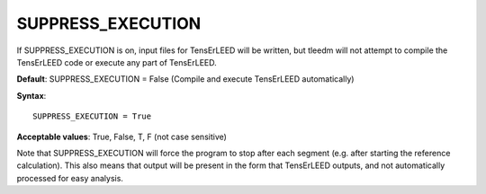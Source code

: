 .. _suppress_exe:

SUPPRESS_EXECUTION
==================

If SUPPRESS_EXECUTION is on, input files for TensErLEED will be written, but tleedm will not attempt to compile the TensErLEED code or execute any part of TensErLEED.

**Default**: SUPPRESS_EXECUTION = False (Compile and execute TensErLEED automatically)

**Syntax**:

::

   SUPPRESS_EXECUTION = True

**Acceptable values**: True, False, T, F (not case sensitive)

Note that SUPPRESS_EXECUTION will force the program to stop after each segment (e.g. after starting the reference calculation). This also means that output will be present in the form that TensErLEED outputs, and not automatically processed for easy analysis.

